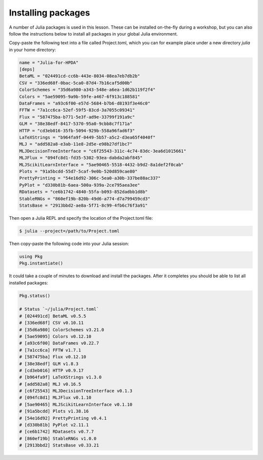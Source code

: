 Installing packages
-------------------

A number of Julia packages is used in this lesson. These can be installed on-the-fly 
during a workshop, but you can also follow the instructions below to install all packages 
in your global Julia environment.

Copy-paste the following text into a file called Project.toml, which 
you can for example place under a new directory `julia` in your home directory:

.. code-block:: toml

   name = "Julia-for-HPDA"
   [deps]
   BetaML = "024491cd-cc6b-443e-8034-08ea7eb7db2b"
   CSV = "336ed68f-0bac-5ca0-87d4-7b16caf5d00b"
   ColorSchemes = "35d6a980-a343-548e-a6ea-1d62b119f2f4"
   Colors = "5ae59095-9a9b-59fe-a467-6f913c188581"
   DataFrames = "a93c6f00-e57d-5684-b7b6-d8193f3e46c0"
   FFTW = "7a1cc6ca-52ef-59f5-83cd-3a7055c09341"
   Flux = "587475ba-b771-5e3f-ad9e-33799f191a9c"
   GLM = "38e38edf-8417-5370-95a0-9cbb8c7f171a"
   HTTP = "cd3eb016-35fb-5094-929b-558a96fad6f3"
   LaTeXStrings = "b964fa9f-0449-5b57-a5c2-d3ea65f4040f"
   MLJ = "add582a8-e3ab-11e8-2d5e-e98b27df1bc7"
   MLJDecisionTreeInterface = "c6f25543-311c-4c74-83dc-3ea6d1015661"
   MLJFlux = "094fc8d1-fd35-5302-93ea-dabda2abf845"
   MLJScikitLearnInterface = "5ae90465-5518-4432-b9d2-8a1def2f0cab"
   Plots = "91a5bcdd-55d7-5caf-9e0b-520d859cae80"
   PrettyPrinting = "54e16d92-306c-5ea0-a30b-337be88ac337"
   PyPlot = "d330b81b-6aea-500a-939a-2ce795aea3ee"
   RDatasets = "ce6b1742-4840-55fa-b093-852dadbb1d8b"
   StableRNGs = "860ef19b-820b-49d6-a774-d7a799459cd3"
   StatsBase = "2913bbd2-ae8a-5f71-8c99-4fb6c76f3a91"

Then open a Julia REPL and specify the location of the Project.toml file:

.. code-block:: console

   $ julia --project=/path/to/Project.toml

Then copy-paste the following code into your Julia session:

.. code-block:: julia

   using Pkg
   Pkg.instantiate()

It could take a couple of minutes to download and install the packages. 
After it completes you should be able to list all installed packages:

.. code-block:: julia 

   Pkg.status()

   # Status `~/julia/Project.toml`
   # [024491cd] BetaML v0.5.5
   # [336ed68f] CSV v0.10.11
   # [35d6a980] ColorSchemes v3.21.0
   # [5ae59095] Colors v0.12.10
   # [a93c6f00] DataFrames v0.22.7
   # [7a1cc6ca] FFTW v1.7.1
   # [587475ba] Flux v0.12.10
   # [38e38edf] GLM v1.8.3
   # [cd3eb016] HTTP v0.9.17
   # [b964fa9f] LaTeXStrings v1.3.0
   # [add582a8] MLJ v0.16.5
   # [c6f25543] MLJDecisionTreeInterface v0.1.3
   # [094fc8d1] MLJFlux v0.1.10
   # [5ae90465] MLJScikitLearnInterface v0.1.10
   # [91a5bcdd] Plots v1.38.16
   # [54e16d92] PrettyPrinting v0.4.1
   # [d330b81b] PyPlot v2.11.1
   # [ce6b1742] RDatasets v0.7.7
   # [860ef19b] StableRNGs v1.0.0
   # [2913bbd2] StatsBase v0.33.21
